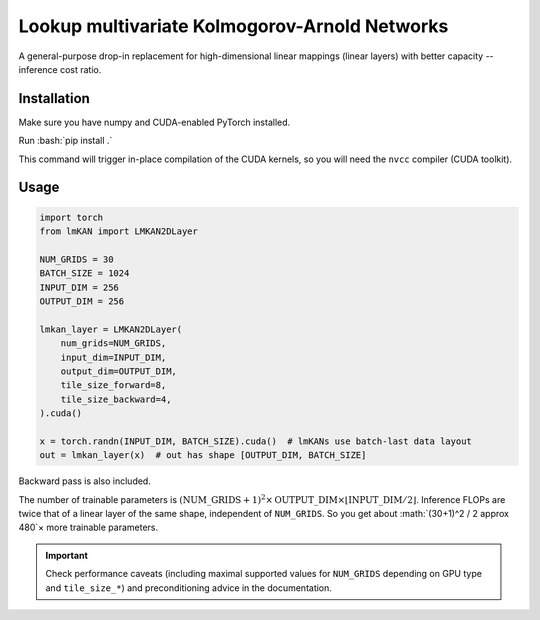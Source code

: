.. role:: bash(code)
   :language: bash


Lookup multivariate Kolmogorov-Arnold Networks
==============================================

A general-purpose drop-in replacement for high-dimensional linear mappings (linear layers) with better capacity -- inference cost ratio. 

.. image:: /figures/performance.svg
   :alt: Performance of lmKANs
   :align: center


+++++++++++++
Installation
+++++++++++++
Make sure you have numpy and CUDA-enabled PyTorch installed.

Run :bash:`pip install .`

This command will trigger in-place compilation of the CUDA kernels, so you will need the ``nvcc`` compiler (CUDA toolkit). 

+++++++++++++
Usage
+++++++++++++

.. code-block:: python

    import torch
    from lmKAN import LMKAN2DLayer

    NUM_GRIDS = 30
    BATCH_SIZE = 1024
    INPUT_DIM = 256 
    OUTPUT_DIM = 256

    lmkan_layer = LMKAN2DLayer(
        num_grids=NUM_GRIDS,
        input_dim=INPUT_DIM,
        output_dim=OUTPUT_DIM,
        tile_size_forward=8,
        tile_size_backward=4,
    ).cuda()

    x = torch.randn(INPUT_DIM, BATCH_SIZE).cuda()  # lmKANs use batch-last data layout
    out = lmkan_layer(x)  # out has shape [OUTPUT_DIM, BATCH_SIZE]

Backward pass is also included.

The number of trainable parameters is :math:`(\text{NUM\_GRIDS}+1)^2 \times \text{OUTPUT\_DIM} \times \left\lfloor \text{INPUT\_DIM}/2 \right\rfloor`. Inference FLOPs are twice that of a linear layer of the same shape, independent of ``NUM_GRIDS``. So you get about :math:`(30+1)^2 / 2 \approx 480`× more trainable parameters.

.. important::
   Check performance caveats (including maximal supported values for ``NUM_GRIDS`` depending on GPU type and ``tile_size_*``) and preconditioning advice in the documentation.

